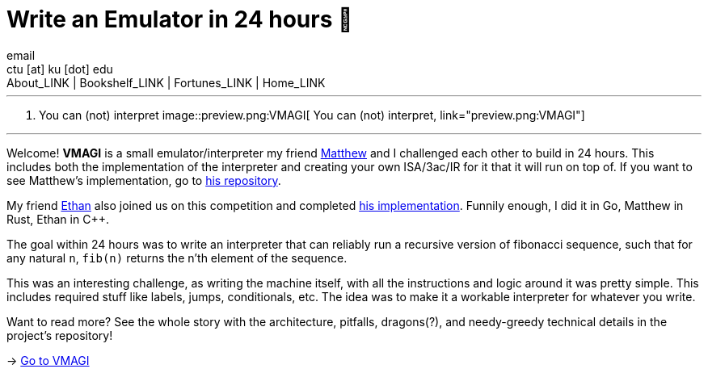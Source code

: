= Write an Emulator in 24 hours 🥃
email <ctu [at] ku [dot] edu>
About_LINK | Bookshelf_LINK | Fortunes_LINK | Home_LINK
:toc: preamble
:toclevels: 4
:toc-title: Table of Adventures ⛵
:nofooter:
:experimental:
:!figure-caption:

++++
<hr>
++++
. You can (not) interpret
image::preview.png:VMAGI[ You can (not) interpret, link="preview.png:VMAGI"]
++++
<hr>
++++

Welcome! *VMAGI* is a small emulator/interpreter my friend
https://github.com/matthewsanetra[Matthew] and I challenged each other
to build in 24 hours. This includes both the implementation of the
interpreter and creating your own ISA/3ac/IR for it that it will run on
top of. If you want to see Matthew's implementation, go to
https://github.com/matthewsanetra/sandy_isa[his repository].

My friend https://github.com/Username-ejg-not-available[Ethan] also
joined us on this competition and completed
https://github.com/Username-ejg-not-available/not-fake-assembly-language[his
implementation]. Funnily enough, I did it in Go, Matthew in Rust, Ethan
in C++.

The goal within 24 hours was to write an interpreter that can reliably
run a recursive version of fibonacci sequence, such that for any natural
`n`, `fib(n)` returns the n'th element of the sequence.

This was an interesting challenge, as writing the machine itself, with
all the instructions and logic around it was pretty simple. This
includes required stuff like labels, jumps, conditionals, etc. The idea
was to make it a workable interpreter for whatever you write.

Want to read more? See the whole story with the architecture, pitfalls,
dragons(?), and needy-greedy technical details in the project's
repository!

-> https://github.com/thecsw/VMAGI[Go to VMAGI]
